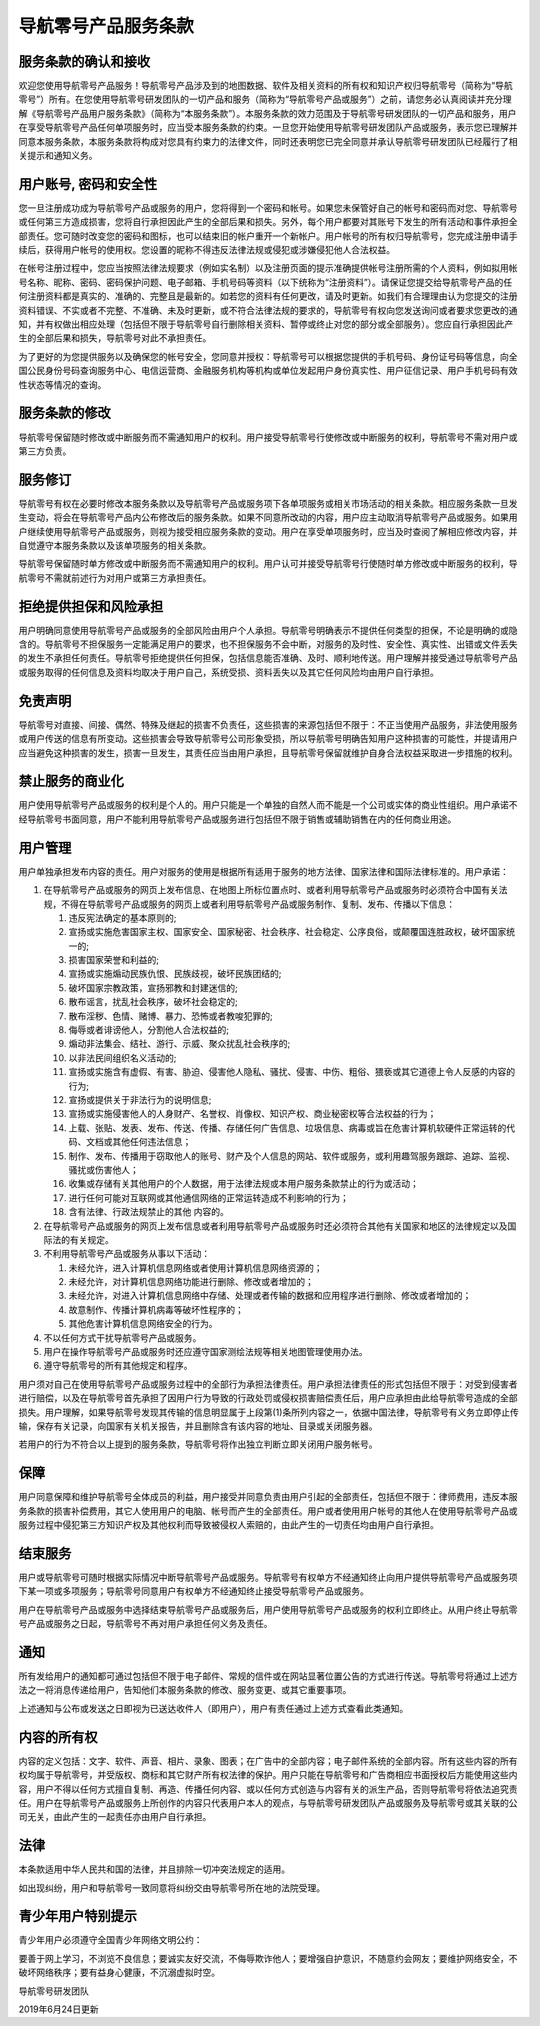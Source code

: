 导航零号产品服务条款
====================

服务条款的确认和接收
--------------------

欢迎您使用导航零号产品服务！导航零号产品涉及到的地图数据、软件及相关资料的所有权和知识产权归导航零号（简称为“导航零号”）所有。在您使用导航零号研发团队的一切产品和服务（简称为“导航零号产品或服务”）之前，请您务必认真阅读并充分理解《导航零号产品用户服务条款》（简称为“本服务条款”）。本服务条款的效力范围及于导航零号研发团队的一切产品和服务，用户在享受导航零号产品任何单项服务时，应当受本服务条款的约束。一旦您开始使用导航零号研发团队产品或服务，表示您已理解并同意本服务条款，本服务条款将构成对您具有约束力的法律文件，同时还表明您已完全同意并承认导航零号研发团队已经履行了相关提示和通知义务。

用户账号, 密码和安全性
----------------------

您一旦注册成功成为导航零号产品或服务的用户，您将得到一个密码和帐号。如果您未保管好自己的帐号和密码而对您、导航零号或任何第三方造成损害，您将自行承担因此产生的全部后果和损失。另外，每个用户都要对其账号下发生的所有活动和事件承担全部责任。您可随时改变您的密码和图标，也可以结束旧的帐户重开一个新帐户。用户帐号的所有权归导航零号，您完成注册申请手续后，获得用户帐号的使用权。您设置的昵称不得违反法律法规或侵犯或涉嫌侵犯他人合法权益。

在帐号注册过程中，您应当按照法律法规要求（例如实名制）以及注册页面的提示准确提供帐号注册所需的个人资料，例如拟用帐号名称、昵称、密码、密码保护问题、电子邮箱、手机号码等资料（以下统称为“注册资料”）。请保证您提交给导航零号产品的任何注册资料都是真实的、准确的、完整且是最新的。如若您的资料有任何更改，请及时更新。如我们有合理理由认为您提交的注册资料错误、不实或者不完整、不准确、未及时更新，或不符合法律法规的要求的，导航零号有权向您发送询问或者要求您更改的通知，并有权做出相应处理（包括但不限于导航零号自行删除相关资料、暂停或终止对您的部分或全部服务）。您应自行承担因此产生的全部后果和损失，导航零号对此不承担责任。

为了更好的为您提供服务以及确保您的帐号安全，您同意并授权：导航零号可以根据您提供的手机号码、身份证号码等信息，向全国公民身份号码查询服务中心、电信运营商、金融服务机构等机构或单位发起用户身份真实性、用户征信记录、用户手机号码有效性状态等情况的查询。

服务条款的修改
--------------

导航零号保留随时修改或中断服务而不需通知用户的权利。用户接受导航零号行使修改或中断服务的权利，导航零号不需对用户或第三方负责。

服务修订
--------

导航零号有权在必要时修改本服务条款以及导航零号产品或服务项下各单项服务或相关市场活动的相关条款。相应服务条款一旦发生变动，将会在导航零号产品内公布修改后的服务条款。如果不同意所改动的内容，用户应主动取消导航零号产品或服务。如果用户继续使用导航零号产品或服务，则视为接受相应服务条款的变动。用户在享受单项服务时，应当及时查阅了解相应修改内容，并自觉遵守本服务条款以及该单项服务的相关条款。

导航零号保留随时单方修改或中断服务而不需通知用户的权利。用户认可并接受导航零号行使随时单方修改或中断服务的权利，导航零号不需就前述行为对用户或第三方承担责任。

拒绝提供担保和风险承担
----------------------

用户明确同意使用导航零号产品或服务的全部风险由用户个人承担。导航零号明确表示不提供任何类型的担保，不论是明确的或隐含的。导航零号不担保服务一定能满足用户的要求，也不担保服务不会中断，对服务的及时性、安全性、真实性、出错或文件丢失的发生不承担任何责任。导航零号拒绝提供任何担保，包括信息能否准确、及时、顺利地传送。用户理解并接受通过导航零号产品或服务取得的任何信息及资料均取决于用户自己，系统受损、资料丢失以及其它任何风险均由用户自行承担。

免责声明
--------

导航零号对直接、间接、偶然、特殊及继起的损害不负责任，这些损害的来源包括但不限于：不正当使用产品服务，非法使用服务或用户传送的信息有所变动。这些损害会导致导航零号公司形象受损，所以导航零号明确告知用户这种损害的可能性，并提请用户应当避免这种损害的发生，损害一旦发生，其责任应当由用户承担，且导航零号保留就维护自身合法权益采取进一步措施的权利。

禁止服务的商业化
----------------

用户使用导航零号产品或服务的权利是个人的。用户只能是一个单独的自然人而不能是一个公司或实体的商业性组织。用户承诺不经导航零号书面同意，用户不能利用导航零号产品或服务进行包括但不限于销售或辅助销售在内的任何商业用途。

用户管理
--------

用户单独承担发布内容的责任。用户对服务的使用是根据所有适用于服务的地方法律、国家法律和国际法律标准的。用户承诺：

1. 在导航零号产品或服务的网页上发布信息、在地图上所标位置点时、或者利用导航零号产品或服务时必须符合中国有关法规，不得在导航零号产品或服务的网页上或者利用导航零号产品或服务制作、复制、发布、传播以下信息：

   1. 违反宪法确定的基本原则的;
   2. 宣扬或实施危害国家主权、国家安全、国家秘密、社会秩序、社会稳定、公序良俗，或颠覆国连胜政权，破坏国家统一的;
   3. 损害国家荣誉和利益的;
   4. 宣扬或实施煽动民族仇恨、民族歧视，破坏民族团结的;
   5. 破坏国家宗教政策，宣扬邪教和封建迷信的;
   6. 散布谣言，扰乱社会秩序，破坏社会稳定的;
   7. 散布淫秽、色情、赌博、暴力、恐怖或者教唆犯罪的;
   8. 侮辱或者诽谤他人，分割他人合法权益的;
   #. 煽动非法集会、结社、游行、示威、聚众扰乱社会秩序的;
   #. 以非法民间组织名义活动的;
   #. 宣扬或实施含有虚假、有害、胁迫、侵害他人隐私、骚扰、侵害、中伤、粗俗、猥亵或其它道德上令人反感的内容的行为;
   #. 宣扬或提供关于非法行为的说明信息;
   #. 宣扬或实施侵害他人的人身财产、名誉权、肖像权、知识产权、商业秘密权等合法权益的行为；
   #. 上载、张贴、发表、发布、传送、传播、存储任何广告信息、垃圾信息、病毒或旨在危害计算机软硬件正常运转的代码、文档或其他任何违法信息；
   #. 制作、发布、传播用于窃取他人的账号、财产及个人信息的网站、软件或服务，或利用趣驾服务跟踪、追踪、监视、骚扰或伤害他人；
   #. 收集或存储有关其他用户的个人数据，用于法律法规或本用户服务条款禁止的行为或活动；
   #. 进行任何可能对互联网或其他通信网络的正常运转造成不利影响的行为；
   #. 含有法律、行政法规禁止的其他 内容的。

2. 在导航零号产品或服务的网页上发布信息或者利用导航零号产品或服务时还必须符合其他有关国家和地区的法律规定以及国际法的有关规定。
3. 不利用导航零号产品或服务从事以下活动：

   1. 未经允许，进入计算机信息网络或者使用计算机信息网络资源的；
   2. 未经允许，对计算机信息网络功能进行删除、修改或者增加的；
   3. 未经允许，对进入计算机信息网络中存储、处理或者传输的数据和应用程序进行删除、修改或者增加的；
   #. 故意制作、传播计算机病毒等破坏性程序的；
   #. 其他危害计算机信息网络安全的行为。

#. 不以任何方式干扰导航零号产品或服务。
#. 用户在操作导航零号产品或服务时还应遵守国家测绘法规等相关地图管理使用办法。
#. 遵守导航零号的所有其他规定和程序。

用户须对自己在使用导航零号产品或服务过程中的全部行为承担法律责任。用户承担法律责任的形式包括但不限于：对受到侵害者进行赔偿，以及在导航零号首先承担了因用户行为导致的行政处罚或侵权损害赔偿责任后，用户应承担由此给导航零号造成的全部损失。用户理解，如果导航零号发现其传输的信息明显属于上段第(1)条所列内容之一，依据中国法律，导航零号有义务立即停止传输，保存有关记录，向国家有关机关报告，并且删除含有该内容的地址、目录或关闭服务器。

若用户的行为不符合以上提到的服务条款，导航零号将作出独立判断立即关闭用户服务帐号。

保障
----

用户同意保障和维护导航零号全体成员的利益，用户接受并同意负责由用户引起的全部责任，包括但不限于：律师费用，违反本服务条款的损害补偿费用，其它人使用用户的电脑、帐号而产生的全部责任。用户或者使用用户帐号的其他人在使用导航零号产品或服务过程中侵犯第三方知识产权及其他权利而导致被侵权人索赔的，由此产生的一切责任均由用户自行承担。

结束服务
--------

用户或导航零号可随时根据实际情况中断导航零号产品或服务。导航零号有权单方不经通知终止向用户提供导航零号产品或服务项下某一项或多项服务；导航零号同意用户有权单方不经通知终止接受导航零号产品或服务。

用户在导航零号产品或服务中选择结束导航零号产品或服务后，用户使用导航零号产品或服务的权利立即终止。从用户终止导航零号产品或服务之日起，导航零号不再对用户承担任何义务及责任。

通知
----

所有发给用户的通知都可通过包括但不限于电子邮件、常规的信件或在网站显著位置公告的方式进行传送。导航零号将通过上述方法之一将消息传递给用户，告知他们本服务条款的修改、服务变更、或其它重要事项。

上述通知与公布或发送之日即视为已送达收件人（即用户），用户有责任通过上述方式查看此类通知。

内容的所有权
------------

内容的定义包括：文字、软件、声音、相片、录象、图表；在广告中的全部内容；电子邮件系统的全部内容。所有这些内容的所有权均属于导航零号，并受版权、商标和其它财产所有权法律的保护。用户只能在导航零号和广告商相应书面授权后方能使用这些内容，用户不得以任何方式擅自复制、再造、传播任何内容、或以任何方式创造与内容有关的派生产品，否则导航零号将依法追究责任。用户在导航零号产品或服务上所创作的内容只代表用户本人的观点，与导航零号研发团队产品或服务及导航零号或其关联的公司无关，由此产生的一起责任亦由用户自行承担。

法律
----

本条款适用中华人民共和国的法律，并且排除一切冲突法规定的适用。

如出现纠纷，用户和导航零号一致同意将纠纷交由导航零号所在地的法院受理。

青少年用户特别提示
------------------

青少年用户必须遵守全国青少年网络文明公约：

要善于网上学习，不浏览不良信息；要诚实友好交流，不侮辱欺诈他人；要增强自护意识，不随意约会网友；要维护网络安全，不破坏网络秩序；要有益身心健康，不沉溺虚拟时空。

导航零号研发团队

2019年6月24日更新